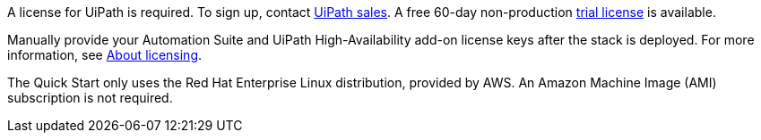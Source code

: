 A license for UiPath is required. To sign up, contact https://www.uipath.com/company/contact-us[UiPath sales]. A free 60-day non-production https://www.uipath.com/developers/enterprise-edition-download[trial license] is available.

Manually provide your Automation Suite and UiPath High-Availability add-on license keys after the stack is deployed. For more information, see https://docs.uipath.com/automation-suite/docs/about-licensing[About licensing].

The Quick Start only uses the Red Hat Enterprise Linux distribution, provided by AWS. An Amazon Machine Image (AMI) subscription is not required.
